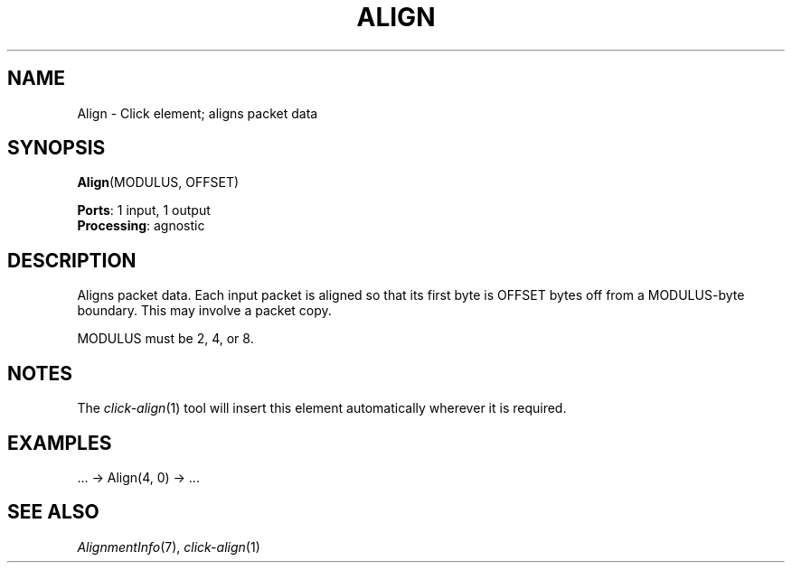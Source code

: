 .\" -*- mode: nroff -*-
.\" Generated by 'click-elem2man' from '../elements/standard/align.hh:6'
.de M
.IR "\\$1" "(\\$2)\\$3"
..
.de RM
.RI "\\$1" "\\$2" "(\\$3)\\$4"
..
.TH "ALIGN" 7click "12/Oct/2017" "Click"
.SH "NAME"
Align \- Click element;
aligns packet data
.SH "SYNOPSIS"
\fBAlign\fR(MODULUS, OFFSET)

\fBPorts\fR: 1 input, 1 output
.br
\fBProcessing\fR: agnostic
.br
.SH "DESCRIPTION"
Aligns packet data. Each input packet is aligned so that its first byte is
OFFSET bytes off from a MODULUS-byte boundary. This may involve a packet
copy.
.PP
MODULUS must be 2, 4, or 8.

.SH "NOTES"
The 
.M click-align 1
tool will insert this element automatically wherever it
is required.
.PP

.SH "EXAMPLES"

.nf
\& ... -> Align(4, 0) -> ...
.fi
.PP



.SH "SEE ALSO"
.M AlignmentInfo 7 ,
.M click-align 1

